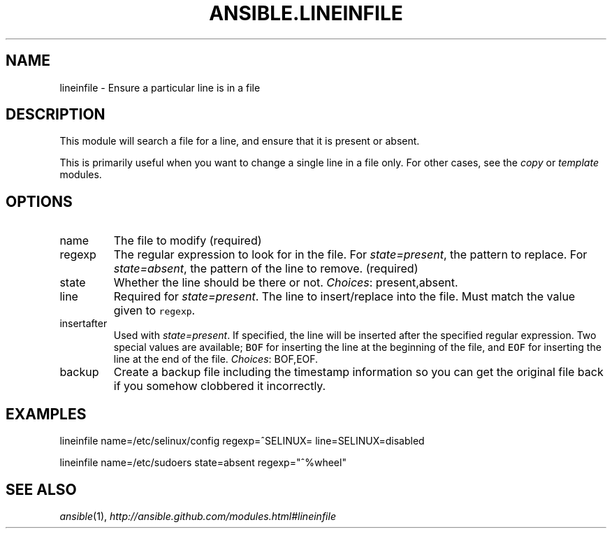 .TH ANSIBLE.LINEINFILE 5 "2012-09-26" "unknown" "ANSIBLE MODULES"
." generated from library/lineinfile
.SH NAME
lineinfile \- Ensure a particular line is in a file
." ------ DESCRIPTION
.SH DESCRIPTION
.PP
This module will search a file for a line, and ensure that it is present or absent. 
.PP
This is primarily useful when you want to change a single line in a file only. For other cases, see the \fIcopy\fR or \fItemplate\fR modules. 

." ------ OPTIONS
."
."
.SH OPTIONS
.IP name
The file to modify 
(required)
.IP regexp
The regular expression to look for in the file. For \fIstate=present\fR, the pattern to replace. For \fIstate=absent\fR, the pattern of the line to remove. 
(required)
.IP state
Whether the line should be there or not. 
." .SS Choices
.IR Choices :
present,absent.
.IP line
Required for \fIstate=present\fR. The line to insert/replace into the file. Must match the value given to \fCregexp\fR. 

.IP insertafter
Used with \fIstate=present\fR. If specified, the line will be inserted after the specified regular expression. Two special values are available; \fCBOF\fR for inserting the line at the beginning of the file, and \fCEOF\fR for inserting the line at the end of the file. 
." .SS Choices
.IR Choices :
BOF,EOF.
.IP backup
Create a backup file including the timestamp information so you can get the original file back if you somehow clobbered it incorrectly. 


."
."
." ------ NOTES
."
."
." ------ EXAMPLES
.SH EXAMPLES
.PP
.nf
lineinfile name=/etc/selinux/config regexp=^SELINUX= line=SELINUX=disabled
.fi
.PP
.nf
lineinfile name=/etc/sudoers state=absent regexp="^%wheel"
.fi
." ------- AUTHOR
.SH SEE ALSO
.IR ansible (1),
.I http://ansible.github.com/modules.html#lineinfile